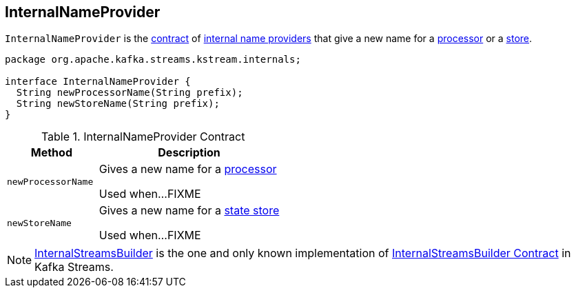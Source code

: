 == [[InternalNameProvider]] InternalNameProvider

`InternalNameProvider` is the <<contract, contract>> of <<implementations, internal name providers>> that give a new name for a <<newProcessorName, processor>> or a <<newStoreName, store>>.

[[contract]]
[source, java]
----
package org.apache.kafka.streams.kstream.internals;

interface InternalNameProvider {
  String newProcessorName(String prefix);
  String newStoreName(String prefix);
}
----

.InternalNameProvider Contract
[cols="1,2",options="header",width="100%"]
|===
| Method
| Description

| `newProcessorName`
| [[newProcessorName]] Gives a new name for a link:kafka-streams-ProcessorNode.adoc[processor]

Used when...FIXME

| `newStoreName`
| [[newStoreName]] Gives a new name for a link:kafka-streams-StateStore.adoc[state store]

Used when...FIXME
|===

[[implementations]]
NOTE: link:kafka-streams-InternalStreamsBuilder.adoc[InternalStreamsBuilder] is the one and only known implementation of <<contract, InternalStreamsBuilder Contract>> in Kafka Streams.
